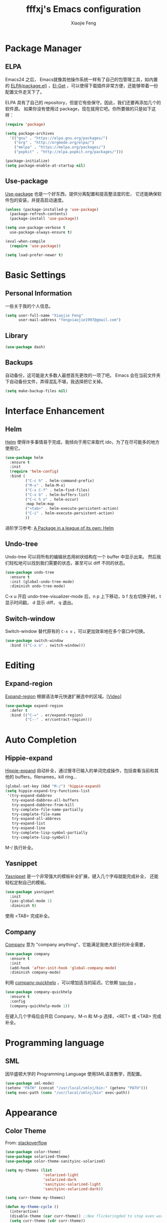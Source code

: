 #+TITLE: fffxj's Emacs configuration
#+AUTHOR: Xiaojie Feng
#+EMAIL: fengxiaojie1997@gmail.com

* Package Manager
** ELPA

Emacs24 之后， Emacs就像其他操作系统一样有了自己的包管理工具，如内置的 [[https://www.emacswiki.org/emacs/ELPA][ELPA(package.el)]]
，[[https://github.com/dimitri/el-get][El-Get]] ，可以使得下载插件非常方便，还能够带着一份配置文件走天下了。

ELPA 具有了自己的 repository，但是它有些保守。因此，我们还要再添加几个的软件源。
如果你没有使用过 package，现在就用它吧。你所要做的只是如下这样：

#+BEGIN_SRC emacs-lisp :tangle yes
  (require 'package)

  (setq package-archives
	'(("gnu" . "https://elpa.gnu.org/packages/")
	  ("org" . "http://orgmode.org/elpa/")
	  ("melpa" . "https://melpa.org/packages/")
	  ("popkit" . "http://elpa.popkit.org/packages/")))

  (package-initialize)
  (setq package-enable-at-startup nil)
#+END_SRC
** Use-package

[[https://github.com/jwiegley/use-package][Use-package]] 也是一个好东西，提供分离配置和提高整洁度的宏，
它还能确保软件包的安装，并提高启动速度。

#+BEGIN_SRC emacs-lisp :tangle yes
  (unless (package-installed-p 'use-package)
    (package-refresh-contents)
    (package-install 'use-package))

  (setq use-package-verbose t
	use-package-always-ensure t)

  (eval-when-compile
    (require 'use-package))

  (setq load-prefer-newer t)
#+END_SRC
* Basic Settings
** Personal Information

一些关于我的个人信息。

#+BEGIN_SRC emacs-lisp :tangle yes
  (setq user-full-name "Xiaojie Feng"
        user-mail-address "fengxiaojie1997@gmail.com")
#+END_SRC
** Library

#+BEGIN_SRC emacs-lisp :tangle yes
  (use-package dash)
#+END_SRC
** Backups

自动备份，这可能是大多数人最想首先更改的一项了吧。
Emacs 会在当前文件夹下自动备份文件，弄得混乱不堪，我选择把它关掉。

#+begin_src emacs-lisp :tangle yes
  (setq make-backup-files nil)
#+end_src   
* Interface Enhancement
** Helm

[[https://github.com/emacs-helm/helm][Helm]] 使得许多事情易于完成，我倾向于用它来取代 ido，为了在尽可能多的地方使用它。

#+BEGIN_SRC emacs-lisp :tangle yes
  (use-package helm
    :ensure t
    :init
    (require 'helm-config)
    :bind (
           ("C-c h" . helm-command-prefix)
           ("M-x" . helm-M-x)
           ("C-x C-f" . helm-find-files)
           ("C-x b" . helm-buffers-list)
           ("C-c h o" . helm-occur)
           :map helm-map
           ("<tab>" . helm-execute-persistent-action)
           ("C-i" . helm-execute-persistent-action)
           ))
#+END_SRC

进阶学习参考: [[http://tuhdo.github.io/helm-intro.html][A Package in a league of its own: Helm]]

** Undo-tree

Undo-tree 可以将所有的编辑状态用树状结构在一个 buffer 中显示出来。
然后我们轻松地可以找到我们需要的状态，甚至可以 diff 不同的状态。

#+BEGIN_SRC emacs-lisp :tangle yes
  (use-package undo-tree
    :ensure t
    :init (global-undo-tree-mode)
    :diminish undo-tree-mode)
#+END_SRC

C-x u 开启 undo-tree-visualizer-mode 后，n p 上下移动，b f 左右切换子树，t 显示时间戳，
d 显示 diff， q 退出。

** Switch-window

Switch-window 替代原有的 =C-x o= ，可以更加效率地在多个窗口中切换。

#+begin_src emacs-lisp :tangle yes
(use-package switch-window
  :bind (("C-x o" . switch-window)))
#+end_src
* Editing
** Expand-region

[[https://github.com/magnars/expand-region.el][Expand-region]] 根据语法单元快速扩展选中的区域。[[[http://emacsrocks.com/e09.html][Video]]]

#+BEGIN_SRC emacs-lisp :tangle yes
  (use-package expand-region
    :defer t
    :bind (("C-=" . er/expand-region)
           ("C--" . er/contract-region)))
#+END_SRC
* Auto Completion
** Hippie-expand

[[https://www.emacswiki.org/emacs/HippieExpand][Hippie-expand]] 自动补全，通过搜寻已输入的单词完成操作，包括查看当前和其他的 buffers，filenames，kill ring...

#+BEGIN_SRC emacs-lisp :tangle yes
  (global-set-key (kbd "M-/") 'hippie-expand)
  (setq hippie-expand-try-functions-list
   '(try-expand-dabbrev
     try-expand-dabbrev-all-buffers
     try-expand-dabbrev-from-kill
     try-complete-file-name-partially
     try-complete-file-name
     try-expand-all-abbrevs
     try-expand-list
     try-expand-line
     try-complete-lisp-symbol-partially
     try-complete-lisp-symbol))
#+END_SRC

M-/ 执行补全。

** Yasnippet

[[https://github.com/joaotavora/yasnippet][Yasnippet]] 是一个非常强大的模板补全扩展，键入几个字母就能完成补全，
还能轻松定制自己的模板。

#+BEGIN_SRC emacs-lisp :tangle yes
    (use-package yasnippet
      :init
      (yas-global-mode 1)
      :diminish t)
#+END_SRC

使用 <TAB> 完成补全。
** Company

[[https://company-mode.github.io][Company]] 意为 "company anything"，它能满足我绝大部分的补全需要，

#+BEGIN_SRC emacs-lisp :tangle yes
    (use-package company
      :ensure t
      :init
      (add-hook 'after-init-hook 'global-company-mode)
      :diminish company-mode)
#+END_SRC

利用 [[https://github.com/expez/company-quickhelp][company-quickhelp]] ，可以增加适当的延迟。它依赖 [[https://github.com/pitkali/pos-tip/blob/master/pos-tip.el][top-tip]] 。

#+BEGIN_SRC emacs-lisp :tangle yes
  (use-package company-quickhelp
    :ensure t
    :config
    (company-quickhelp-mode 1))
#+END_SRC

在键入几个字母后会开启 Company，M-n 和 M-p 选择，<RET> 或 <TAB> 完成补全。
* Programming language
** SML

因华盛顿大学的 Programming Language 使用SML语言教学，而配置。

#+BEGIN_SRC emacs-lisp :tangle yes
  (use-package sml-mode)
  (setenv "PATH" (concat "/usr/local/smlnj/bin:" (getenv "PATH")))
  (setq exec-path (cons "/usr/local/smlnj/bin" exec-path))
#+END_SRC
* Appearance
** Color Theme

From: [[http://stackoverflow.com/questions/23793288/cycle-custom-themes-w-emacs-24/23794179#23794179][stackoverflow]]

#+BEGIN_SRC emacs-lisp :tangle yes
  (use-package color-theme)
  (use-package solarized-theme)
  (use-package color-theme-sanityinc-solarized)

  (setq my-themes (list
                   'solarized-light
                   'solarized-dark
                   'sanityinc-solarized-light
                   'sanityinc-solarized-dark))
                   
  (setq curr-theme my-themes)

  (defun my-theme-cycle ()
    (interactive)
    (disable-theme (car curr-theme)) ;;Nee flickeringded to stop even worse
    (setq curr-theme (cdr curr-theme))
    (if (null curr-theme) (setq curr-theme my-themes))
    (load-theme (car curr-theme) t)
    (message "%s" (car curr-theme)))

  (global-set-key [f12] 'my-theme-cycle)
  (setq curr-theme my-themes)
  (load-theme (car curr-theme) t)
#+END_SRC

F12 在 my-themes 列表中快速切换主题。


